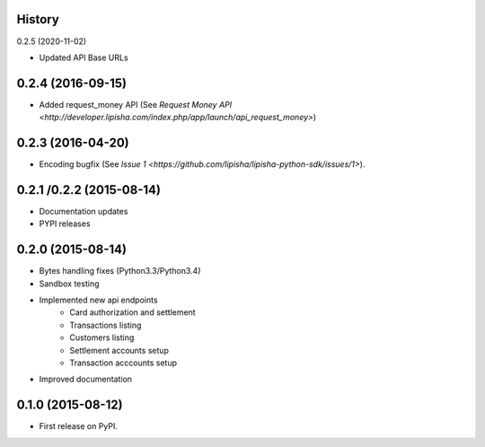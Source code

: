 .. :changelog:

History
-------

0.2.5 (2020-11-02)

* Updated API Base URLs


0.2.4 (2016-09-15)
------------------

* Added request_money API (See `Request Money API <http://developer.lipisha.com/index.php/app/launch/api_request_money>`)


0.2.3 (2016-04-20)
------------------

* Encoding bugfix (See `Issue 1 <https://github.com/lipisha/lipisha-python-sdk/issues/1>`).


0.2.1 /0.2.2 (2015-08-14)
-------------------------

* Documentation updates
* PYPI releases


0.2.0 (2015-08-14)
------------------

* Bytes handling fixes (Python3.3/Python3.4)
* Sandbox testing
* Implemented new api endpoints
    * Card authorization and settlement
    * Transactions listing
    * Customers listing
    * Settlement accounts setup
    * Transaction acccounts setup
* Improved documentation


0.1.0 (2015-08-12)
---------------------

* First release on PyPI.
